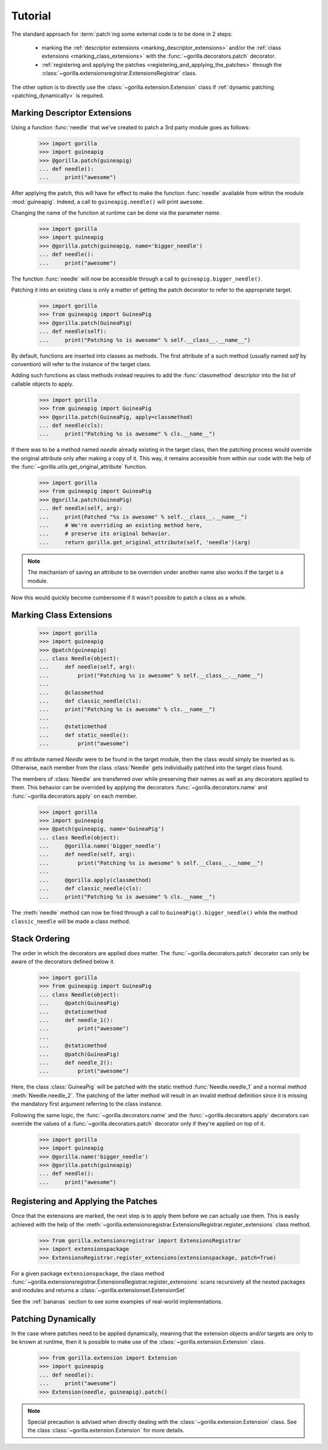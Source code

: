 .. _tutorial:

Tutorial
========

The standard approach for :term:`patch`\ ing some external code is to be done
in 2 steps:
   
   * marking the :ref:`descriptor extensions <marking_descriptor_extensions>`
     and/or the :ref:`class extensions <marking_class_extensions>` with the
     :func:`~gorilla.decorators.patch` decorator.
   * :ref:`registering and applying the patches
     <registering_and_applying_the_patches>` through the
     :class:`~gorilla.extensionsregistrar.ExtensionsRegistrar` class.

The other option is to directly use the :class:`~gorilla.extension.Extension`
class if :ref:`dynamic patching <patching_dynamically>` is required.


.. _marking_descriptor_extensions:

Marking Descriptor Extensions
-----------------------------

Using a function :func:`needle` that we've created to patch a 3rd party
module goes as follows:

   >>> import gorilla
   >>> import guineapig
   >>> @gorilla.patch(guineapig)
   ... def needle():
   ...     print("awesome")

After applying the patch, this will have for effect to make the function
:func:`needle` available from within the module :mod:`guineapig`. Indeed,
a call to ``guineapig.needle()`` will print ``awesome``.

Changing the name of the function at runtime can be done via the parameter
`name`.

   >>> import gorilla
   >>> import guineapig
   >>> @gorilla.patch(guineapig, name='bigger_needle')
   ... def needle():
   ...     print("awesome")

The function :func:`needle` will now be accessible through a call to
``guineapig.bigger_needle()``.

Patching it into an existing class is only a matter of getting
the patch decorator to refer to the appropriate target.

   >>> import gorilla
   >>> from guineapig import GuineaPig
   >>> @gorilla.patch(GuineaPig)
   ... def needle(self):
   ...     print("Patching %s is awesome" % self.__class__.__name__")

By default, functions are inserted into classes as methods. The first attribute
of a such method (usually named `self` by convention) will refer to
the instance of the target class.

Adding such functions as class methods instead requires to add the
:func:`classmethod` descriptor into the list of callable objects to apply.

   >>> import gorilla
   >>> from guineapig import GuineaPig
   >>> @gorilla.patch(GuineaPig, apply=classmethod)
   ... def needle(cls):
   ...     print("Patching %s is awesome" % cls.__name__")

If there was to be a method named `needle` already existing in the
target class, then the patching process would override the original attribute
only after making a copy of it. This way, it remains accessible from within
our code with the help of the :func:`~gorilla.utils.get_original_attribute`
function.

   >>> import gorilla
   >>> from guineapig import GuineaPig
   >>> @gorilla.patch(GuineaPig)
   ... def needle(self, arg):
   ...     print(Patched "%s is awesome" % self.__class__.__name__")
   ...     # We're overriding an existing method here,
   ...     # preserve its original behavior.
   ...     return gorilla.get_original_attribute(self, 'needle')(arg)

.. note::
    
   The mechanism of saving an attribute to be overriden under another name
   also works if the target is a module.

Now this would quickly become cumbersome if it wasn't possible to
patch a class as a whole.


.. _marking_class_extensions:

Marking Class Extensions
------------------------

   >>> import gorilla
   >>> import guineapig
   >>> @patch(guineapig)
   ... class Needle(object):
   ...     def needle(self, arg):
   ...         print("Patching %s is awesome" % self.__class__.__name__")
   ...     
   ...     @classmethod
   ...     def classic_needle(cls):
   ...     print("Patching %s is awesome" % cls.__name__")
   ...     
   ...     @staticmethod
   ...     def static_needle():
   ...         print("awesome")

If no attribute named `Needle` were to be found in the target
module, then the class would simply be inserted as is. Otherwise,
each member from the class :class:`Needle` gets individually patched
into the target class found.

The members of :class:`Needle` are transferred over while preserving
their names as well as any decorators applied to them. This
behavior can be overrided by applying the decorators
:func:`~gorilla.decorators.name` and :func:`~gorilla.decorators.apply` on
each member.

   >>> import gorilla
   >>> import guineapig
   >>> @patch(guineapig, name='GuineaPig')
   ... class Needle(object):
   ...     @gorilla.name('bigger_needle')
   ...     def needle(self, arg):
   ...         print("Patching %s is awesome" % self.__class__.__name__")
   ...     
   ...     @gorilla.apply(classmethod)
   ...     def classic_needle(cls):
   ...     print("Patching %s is awesome" % cls.__name__")

The :meth:`needle` method can now be fired through a call to
``GuineaPig().bigger_needle()`` while the method ``classic_needle``
will be made a class method.


.. _stack_ordering:

Stack Ordering
--------------
    
The order in which the decorators are applied *does* matter. The
:func:`~gorilla.decorators.patch` decorator can only be aware of
the decorators defined below it.

   >>> import gorilla
   >>> from guineapig import GuineaPig
   ... class Needle(object):
   ...     @patch(GuineaPig)
   ...     @staticmethod
   ...     def needle_1():
   ...         print("awesome")
   ...     
   ...     @staticmethod
   ...     @patch(GuineaPig)
   ...     def needle_2():
   ...         print("awesome")

Here, the class :class:`GuineaPig` will be patched with the static method
:func:`Needle.needle_1` and a normal method :meth:`Needle.needle_2`. The
patching of the latter method will result in an invalid method definition
since it is missing the mandatory first argument referring to the class
instance.

Following the same logic, the :func:`~gorilla.decorators.name` and the
:func:`~gorilla.decorators.apply` decorators can override the values of a
:func:`~gorilla.decorators.patch` decorator only if they're applied on top of
it.

   >>> import gorilla
   >>> import guineapig
   >>> @gorilla.name('bigger_needle')
   >>> @gorilla.patch(guineapig)
   ... def needle():
   ...     print("awesome")


.. _registering_and_applying_the_patches:

Registering and Applying the Patches
------------------------------------

Once that the extensions are marked, the next step is to apply them before
we can actually use them. This is easily achieved with the help of the
:meth:`~gorilla.extensionsregistrar.ExtensionsRegistrar.register_extensions`
class method.

   >>> from gorilla.extensionsregistrar import ExtensionsRegistrar
   >>> import extensionspackage
   >>> ExtensionsRegistrar.register_extensions(extensionspackage, patch=True)

For a given package ``extensionspackage``, the class method
:func:`~gorilla.extensionsregistrar.ExtensionsRegistrar.register_extensions`
scans recursively all the nested packages and modules and returns a
:class:`~gorilla.extensionset.ExtensionSet`

See the :ref:`bananas` section to see some examples of real-world
implementations.


.. _patching_dynamically:

Patching Dynamically
--------------------

In the case where patches need to be applied dynamically, meaning that the
extension objects and/or targets are only to be known at runtime, then it is
possible to make use of the :class:`~gorilla.extension.Extension` class.

   >>> from gorilla.extension import Extension
   >>> import guineapig
   ... def needle():
   ...     print("awesome")
   >>> Extension(needle, guineapig).patch()

.. note::
    
   Special precaution is advised when directly dealing with the
   :class:`~gorilla.extension.Extension` class. See the class
   :class:`~gorilla.extension.Extension` for more details.
